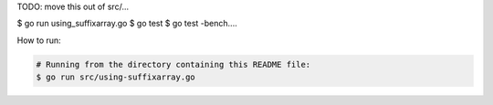 TODO: move this out of src/...

$ go run using_suffixarray.go
$ go test
$ go test -bench....

How to run:

.. sourcecode:: text

	# Running from the directory containing this README file:
	$ go run src/using-suffixarray.go
